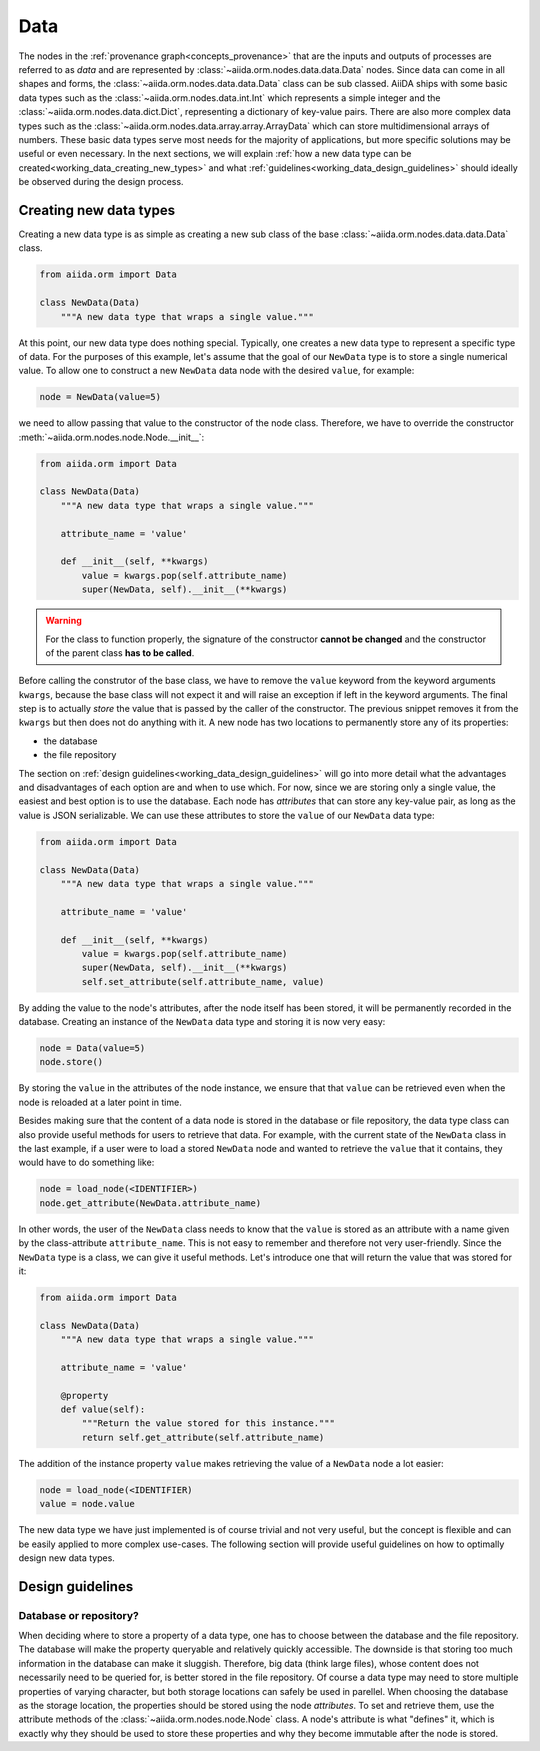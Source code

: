 .. _working_data:

****
Data
****

The nodes in the :ref:`provenance graph<concepts_provenance>` that are the inputs and outputs of processes are referred to as `data` and are represented by :class:`~aiida.orm.nodes.data.data.Data` nodes.
Since data can come in all shapes and forms, the :class:`~aiida.orm.nodes.data.data.Data` class can be sub classed.
AiiDA ships with some basic data types such as the :class:`~aiida.orm.nodes.data.int.Int` which represents a simple integer and the :class:`~aiida.orm.nodes.data.dict.Dict`, representing a dictionary of key-value pairs.
There are also more complex data types such as the :class:`~aiida.orm.nodes.data.array.array.ArrayData` which can store multidimensional arrays of numbers.
These basic data types serve most needs for the majority of applications, but more specific solutions may be useful or even necessary.
In the next sections, we will explain :ref:`how a new data type can be created<working_data_creating_new_types>` and what :ref:`guidelines<working_data_design_guidelines>` should ideally be observed during the design process.


.. _working_data_creating_new_types:

Creating new data types
=======================

Creating a new data type is as simple as creating a new sub class of the base :class:`~aiida.orm.nodes.data.data.Data` class.

.. code:: python

    from aiida.orm import Data

    class NewData(Data)
        """A new data type that wraps a single value."""

At this point, our new data type does nothing special.
Typically, one creates a new data type to represent a specific type of data.
For the purposes of this example, let's assume that the goal of our ``NewData`` type is to store a single numerical value.
To allow one to construct a new ``NewData`` data node with the desired ``value``, for example:

.. code:: python

    node = NewData(value=5)

we need to allow passing that value to the constructor of the node class.
Therefore, we have to override the constructor :meth:`~aiida.orm.nodes.node.Node.__init__`:

.. code:: python

    from aiida.orm import Data

    class NewData(Data)
        """A new data type that wraps a single value."""

        attribute_name = 'value'

        def __init__(self, **kwargs)
            value = kwargs.pop(self.attribute_name)
            super(NewData, self).__init__(**kwargs)

.. warning::

    For the class to function properly, the signature of the constructor **cannot be changed** and the constructor of the parent class **has to be called**.

Before calling the construtor of the base class, we have to remove the ``value`` keyword from the keyword arguments ``kwargs``, because the base class will not expect it and will raise an exception if left in the keyword arguments.
The final step is to actually *store* the value that is passed by the caller of the constructor.
The previous snippet removes it from the ``kwargs`` but then does not do anything with it.
A new node has two locations to permanently store any of its properties:

* the database
* the file repository

The section on :ref:`design guidelines<working_data_design_guidelines>` will go into more detail what the advantages and disadvantages of each option are and when to use which.
For now, since we are storing only a single value, the easiest and best option is to use the database.
Each node has *attributes* that can store any key-value pair, as long as the value is JSON serializable.
We can use these attributes to store the ``value`` of our ``NewData`` data type:

.. code:: python

    from aiida.orm import Data

    class NewData(Data)
        """A new data type that wraps a single value."""

        attribute_name = 'value'

        def __init__(self, **kwargs)
            value = kwargs.pop(self.attribute_name)
            super(NewData, self).__init__(**kwargs)
            self.set_attribute(self.attribute_name, value)

By adding the value to the node's attributes, after the node itself has been stored, it will be permanently recorded in the database.
Creating an instance of the ``NewData`` data type and storing it is now very easy:

.. code:: python

    node = Data(value=5)
    node.store()

By storing the ``value`` in the attributes of the node instance, we ensure that that ``value`` can be retrieved even when the node is reloaded at a later point in time.

Besides making sure that the content of a data node is stored in the database or file repository, the data type class can also provide useful methods for users to retrieve that data.
For example, with the current state of the ``NewData`` class in the last example, if a user were to load a stored ``NewData`` node and wanted to retrieve the ``value`` that it contains, they would have to do something like:

.. code:: python

    node = load_node(<IDENTIFIER>)
    node.get_attribute(NewData.attribute_name)

In other words, the user of the ``NewData`` class needs to know that the ``value`` is stored as an attribute with a name given by the class-attribute ``attribute_name``.
This is not easy to remember and therefore not very user-friendly.
Since the ``NewData`` type is a class, we can give it useful methods.
Let's introduce one that will return the value that was stored for it:

.. code:: python

    from aiida.orm import Data

    class NewData(Data)
        """A new data type that wraps a single value."""

        attribute_name = 'value'

        @property
        def value(self):
            """Return the value stored for this instance."""
            return self.get_attribute(self.attribute_name)

The addition of the instance property ``value`` makes retrieving the value of a ``NewData`` node a lot easier:

.. code:: python

    node = load_node(<IDENTIFIER)
    value = node.value

The new data type we have just implemented is of course trivial and not very useful, but the concept is flexible and can be easily applied to more complex use-cases.
The following section will provide useful guidelines on how to optimally design new data types.


.. _working_data_design_guidelines:

Design guidelines
=================

Database or repository?
-----------------------

When deciding where to store a property of a data type, one has to choose between the database and the file repository.
The database will make the property queryable and relatively quickly accessible.
The downside is that storing too much information in the database can make it sluggish.
Therefore, big data (think large files), whose content does not necessarily need to be queried for, is better stored in the file repository.
Of course a data type may need to store multiple properties of varying character, but both storage locations can safely be used in parellel.
When choosing the database as the storage location, the properties should be stored using the node *attributes*.
To set and retrieve them, use the attribute methods of the :class:`~aiida.orm.nodes.node.Node` class.
A node's attribute is what "defines" it, which is exactly why they should be used to store these properties and why they become immutable after the node is stored.